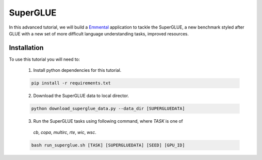 SuperGLUE
=========

In this advanced tutorial, we will build a Emmental_ application to tackle the
SuperGLUE, a new benchmark styled after GLUE with a new set of more difficult
language understanding tasks, improved resources.

Installation
------------

To use this tutorial you will need to:

  1. Install python dependencies for this tutorial.

  .. code:: bash

    pip install -r requirements.txt

  2. Download the SuperGLUE data to local director.

  .. code:: python

    python download_superglue_data.py --data_dir [SUPERGLUEDATA]

  3. Run the SuperGLUE tasks using following command, where `TASK` is one of
    `cb`, `copa`, `multirc`, `rte`, `wic`, `wsc`.

  .. code:: bash 

    bash run_superglue.sh [TASK] [SUPERGLUEDATA] [SEED] [GPU_ID]


.. _Emmental: https://github.com/SenWu/emmental

